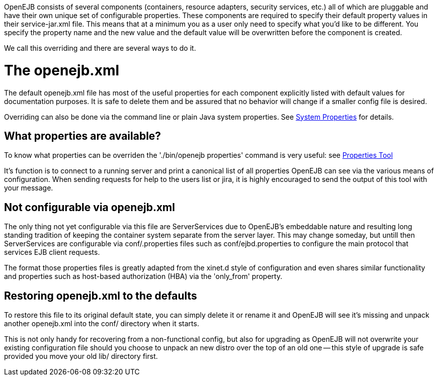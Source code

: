 :index-group: Unrevised
:jbake-type: page
:jbake-status: published
:jbake-title: Property Overriding

OpenEJB consists of several components (containers,
resource adapters, security services, etc.) all of which are pluggable
and have their own unique set of configurable properties. These
components are required to specify their default property values in
their service-jar.xml file. This means that at a minimum you as a user
only need to specify what you'd like to be different. You specify the
property name and the new value and the default value will be
overwritten before the component is created.

We call this overriding and there are several ways to do it.

# The openejb.xml

The default openejb.xml file has most of the useful properties for each
component explicitly listed with default values for documentation
purposes. It is safe to delete them and be assured that no behavior will
change if a smaller config file is desired.

Overriding can also be done via the command line or plain Java system
properties. See link:system-properties.html[System Properties] for
details.

== What properties are available?

To know what properties can be overriden the './bin/openejb properties'
command is very useful: see link:properties-tool.html[Properties Tool]

It's function is to connect to a running server and print a canonical
list of all properties OpenEJB can see via the various means of
configuration. When sending requests for help to the users list or jira,
it is highly encouraged to send the output of this tool with your
message.

== Not configurable via openejb.xml

The only thing not yet configurable via this file are ServerServices due
to OpenEJB's embeddable nature and resulting long standing tradition of
keeping the container system separate from the server layer. This may
change someday, but untill then ServerServices are configurable via
conf/.properties files such as conf/ejbd.properties to configure the
main protocol that services EJB client requests.

The format those properties files is greatly adapted from the xinet.d
style of configuration and even shares similar functionality and
properties such as host-based authorization (HBA) via the 'only_from'
property.

== Restoring openejb.xml to the defaults

To restore this file to its original default state, you can simply
delete it or rename it and OpenEJB will see it's missing and unpack
another openejb.xml into the conf/ directory when it starts.

This is not only handy for recovering from a non-functional config, but
also for upgrading as OpenEJB will not overwrite your existing
configuration file should you choose to unpack an new distro over the
top of an old one -- this style of upgrade is safe provided you move
your old lib/ directory first.
